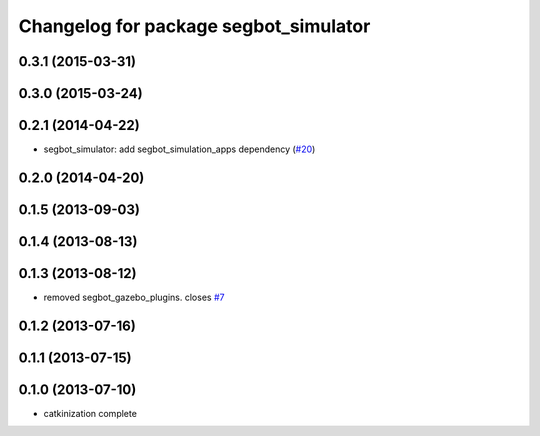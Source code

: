 ^^^^^^^^^^^^^^^^^^^^^^^^^^^^^^^^^^^^^^
Changelog for package segbot_simulator
^^^^^^^^^^^^^^^^^^^^^^^^^^^^^^^^^^^^^^

0.3.1 (2015-03-31)
------------------

0.3.0 (2015-03-24)
------------------

0.2.1 (2014-04-22)
------------------
* segbot_simulator: add segbot_simulation_apps dependency (`#20
  <https://github.com/utexas-bwi/segbot_simulator/issues/20>`_)

0.2.0 (2014-04-20)
------------------

0.1.5 (2013-09-03)
------------------

0.1.4 (2013-08-13)
------------------

0.1.3 (2013-08-12)
------------------
* removed segbot_gazebo_plugins. closes `#7 <https://github.com/utexas-bwi/segbot_simulator/issues/7>`_

0.1.2 (2013-07-16)
------------------

0.1.1 (2013-07-15)
------------------

0.1.0 (2013-07-10)
------------------
* catkinization complete

